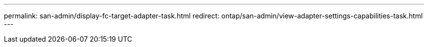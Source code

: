 ---
permalink: san-admin/display-fc-target-adapter-task.html
redirect: ontap/san-admin/view-adapter-settings-capabilities-task.html
---
